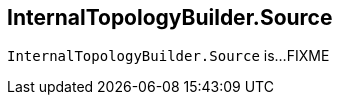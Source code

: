 == [[InternalTopologyBuilder.Source]][[Source]] InternalTopologyBuilder.Source

`InternalTopologyBuilder.Source` is...FIXME
